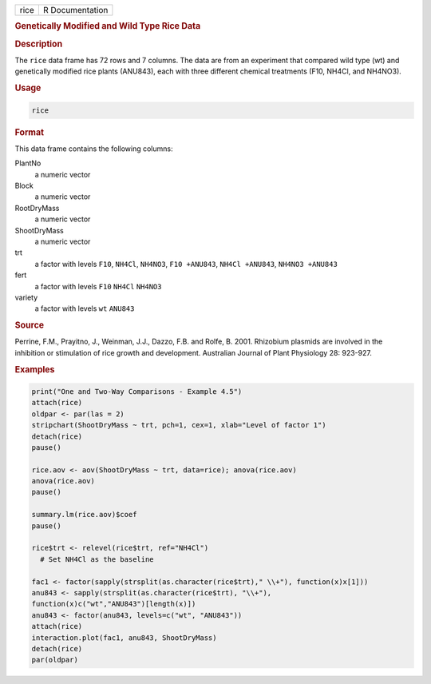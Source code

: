 .. container::

   ==== ===============
   rice R Documentation
   ==== ===============

   .. rubric:: Genetically Modified and Wild Type Rice Data
      :name: rice

   .. rubric:: Description
      :name: description

   The ``rice`` data frame has 72 rows and 7 columns. The data are from
   an experiment that compared wild type (wt) and genetically modified
   rice plants (ANU843), each with three different chemical treatments
   (F10, NH4Cl, and NH4NO3).

   .. rubric:: Usage
      :name: usage

   .. code:: R

      rice

   .. rubric:: Format
      :name: format

   This data frame contains the following columns:

   PlantNo
      a numeric vector

   Block
      a numeric vector

   RootDryMass
      a numeric vector

   ShootDryMass
      a numeric vector

   trt
      a factor with levels ``F10``, ``NH4Cl``, ``NH4NO3``,
      ``F10 +ANU843``, ``NH4Cl +ANU843``, ``NH4NO3 +ANU843``

   fert
      a factor with levels ``F10`` ``NH4Cl`` ``NH4NO3``

   variety
      a factor with levels ``wt`` ``ANU843``

   .. rubric:: Source
      :name: source

   Perrine, F.M., Prayitno, J., Weinman, J.J., Dazzo, F.B. and Rolfe, B.
   2001. Rhizobium plasmids are involved in the inhibition or
   stimulation of rice growth and development. Australian Journal of
   Plant Physiology 28: 923-927.

   .. rubric:: Examples
      :name: examples

   .. code:: R

      print("One and Two-Way Comparisons - Example 4.5")
      attach(rice)
      oldpar <- par(las = 2)
      stripchart(ShootDryMass ~ trt, pch=1, cex=1, xlab="Level of factor 1")
      detach(rice)
      pause()

      rice.aov <- aov(ShootDryMass ~ trt, data=rice); anova(rice.aov)
      anova(rice.aov)
      pause()

      summary.lm(rice.aov)$coef
      pause()

      rice$trt <- relevel(rice$trt, ref="NH4Cl")
        # Set NH4Cl as the baseline

      fac1 <- factor(sapply(strsplit(as.character(rice$trt)," \\+"), function(x)x[1]))
      anu843 <- sapply(strsplit(as.character(rice$trt), "\\+"), 
      function(x)c("wt","ANU843")[length(x)])
      anu843 <- factor(anu843, levels=c("wt", "ANU843"))
      attach(rice)
      interaction.plot(fac1, anu843, ShootDryMass)
      detach(rice)
      par(oldpar)
